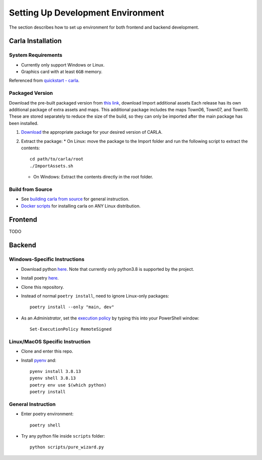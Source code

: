 ######
Setting Up Development Environment
######

The section describes how to set up environment for both frontend and backend development.

******************
Carla Installation
******************

System Requirements
===================
* Currently only support Windows or Linux.
* Graphics card with at least ``6GB`` memory.

Referenced from `quickstart - carla <https://carla.readthedocs.io/en/latest/start_quickstart/>`_.

Packaged Version
================
Download the pre-built packaged version from `this link
<https://github.com/carla-simulator/carla/blob/master/Docs/download.md>`_,
download Import additional assets Each release has its own additional package of
extra assets and maps. This additional package includes the maps Town06, Town07,
and Town10. These are stored separately to reduce the size of the build, so they
can only be imported after the main package has been installed.

1. `Download <https://github.com/carla-simulator/carla/blob/master/Docs/download.md>`_ the appropriate package for your desired version of CARLA.

2. Extract the package:
   * On Linux:
   move the package to the Import folder and run the following script to extract the contents::
     cd path/to/carla/root
     ./ImportAssets.sh

   * On Windows: Extract the contents directly in the root folder.

Build from Source
=================
+ See `building carla from source <https://carla.readthedocs.io/en/latest/build_carla/>`_ for general instruction.
+ `Docker scripts <https://github.com/UmichSIM/carla-docker-gui>`_ for installing carla on ANY Linux distribution.

********
Frontend
********
TODO

*******
Backend
*******

Windows-Specific Instructions
=============================
* Download python `here <https://www.python.org/downloads/windows/>`_. Note that currently only python3.8 is supported by the project.
* Install poetry `here <https://python-poetry.org/docs/#installation>`_.
* Clone this repository.
* Instead of normal ``poetry install``, need to ignore Linux-only packages::

   poetry install --only "main, dev"

* As an *Administrator*, set the `execution policy <https://stackoverflow.com/questions/4037939/powershell-says-execution-of-scripts-is-disabled-on-this-system>`_ by typing this into your PowerShell window::

   Set-ExecutionPolicy RemoteSigned

Linux/MacOS Specific Instruction
================================
* Clone and enter this repo.
* Install `pyenv <https://github.com/pyenv/pyenv>`_ and::

   pyenv install 3.8.13
   pyenv shell 3.8.13
   poetry env use $(which python)
   poetry install

General Instruction
===================
* Enter poetry environment::

   poetry shell

* Try any python file inside ``scripts`` folder::

   python scripts/pure_wizard.py
